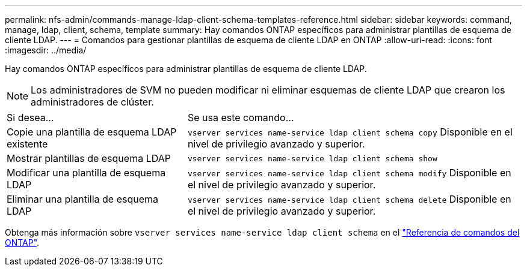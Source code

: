 ---
permalink: nfs-admin/commands-manage-ldap-client-schema-templates-reference.html 
sidebar: sidebar 
keywords: command, manage, ldap, client, schema, template 
summary: Hay comandos ONTAP específicos para administrar plantillas de esquema de cliente LDAP. 
---
= Comandos para gestionar plantillas de esquema de cliente LDAP en ONTAP
:allow-uri-read: 
:icons: font
:imagesdir: ../media/


[role="lead"]
Hay comandos ONTAP específicos para administrar plantillas de esquema de cliente LDAP.

[NOTE]
====
Los administradores de SVM no pueden modificar ni eliminar esquemas de cliente LDAP que crearon los administradores de clúster.

====
[cols="35,65"]
|===


| Si desea... | Se usa este comando... 


 a| 
Copie una plantilla de esquema LDAP existente
 a| 
`vserver services name-service ldap client schema copy` Disponible en el nivel de privilegio avanzado y superior.



 a| 
Mostrar plantillas de esquema LDAP
 a| 
`vserver services name-service ldap client schema show`



 a| 
Modificar una plantilla de esquema LDAP
 a| 
`vserver services name-service ldap client schema modify` Disponible en el nivel de privilegio avanzado y superior.



 a| 
Eliminar una plantilla de esquema LDAP
 a| 
`vserver services name-service ldap client schema delete` Disponible en el nivel de privilegio avanzado y superior.

|===
Obtenga más información sobre `vserver services name-service ldap client schema` en el link:https://docs.netapp.com/us-en/ontap-cli/search.html?q=vserver+services+name-service+ldap+client+schema["Referencia de comandos del ONTAP"^].
